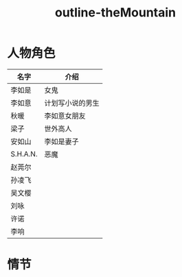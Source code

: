 #+title: outline-theMountain
#+filetags: noshow

* 人物角色



| 名字     | 介绍             |
|----------+------------------|
| 李如是   | 女鬼             |
| 李如意   | 计划写小说的男生 |
| 秋暖     | 李如意女朋友     |
| 梁子     | 世外高人         |
| 安如山   | 李如是妻子       |
| S.H.A.N. | 恶魔             |
|----------+------------------|
| 赵莞尔   |                  |
| 孙凌飞   |                  |
| 吴文樱   |                  |
| 刘咏     |                  |
| 许诺     |                  |
| 李响     |                  |








  

* 情节